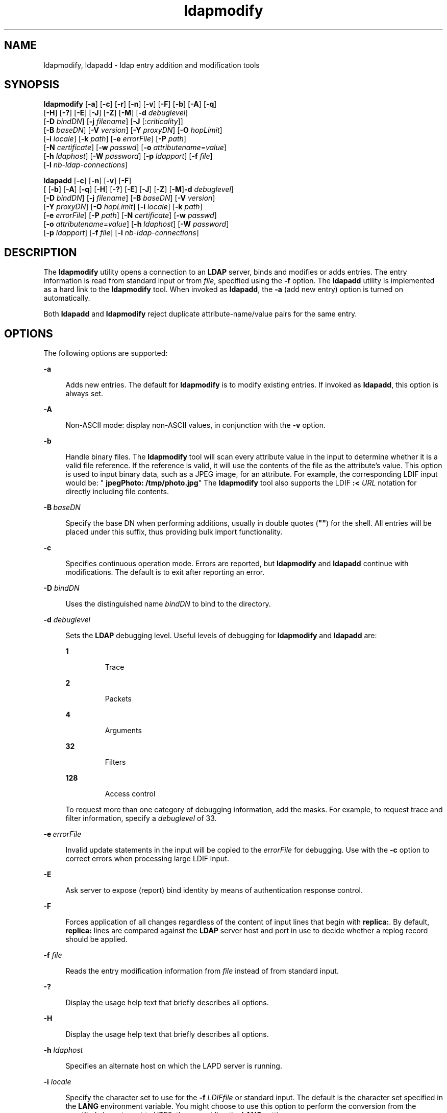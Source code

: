 '\" te
.\" Copyright (C) 1990, Regents of the University of Michigan.  All Rights Reserved.
.\" Portions Copyright (C) 2004, Sun Microsystems, Inc. All Rights Reserved.
.\" CDDL HEADER START
.\"
.\" The contents of this file are subject to the terms of the
.\" Common Development and Distribution License (the "License").
.\" You may not use this file except in compliance with the License.
.\"
.\" You can obtain a copy of the license at usr/src/OPENSOLARIS.LICENSE
.\" or http://www.opensolaris.org/os/licensing.
.\" See the License for the specific language governing permissions
.\" and limitations under the License.
.\"
.\" When distributing Covered Code, include this CDDL HEADER in each
.\" file and include the License file at usr/src/OPENSOLARIS.LICENSE.
.\" If applicable, add the following below this CDDL HEADER, with the
.\" fields enclosed by brackets "[]" replaced with your own identifying
.\" information: Portions Copyright [yyyy] [name of copyright owner]
.\"
.\" CDDL HEADER END
.TH ldapmodify 1 "15 Jan 2004" "SunOS 5.11" "User Commands"
.SH NAME
ldapmodify, ldapadd \- ldap entry addition and modification tools
.SH SYNOPSIS
.LP
.nf
\fBldapmodify\fR [\fB-a\fR] [\fB-c\fR] [\fB-r\fR] [\fB-n\fR] [\fB-v\fR] [\fB-F\fR] [\fB-b\fR] [\fB-A\fR] [\fB-q\fR]
     [\fB-H\fR] [\fB-?\fR] [\fB-E\fR] [\fB-J\fR] [\fB-Z\fR] [\fB-M\fR] [\fB-d\fR \fIdebuglevel\fR]
     [\fB-D\fR \fIbindDN\fR] [\fB-j\fR \fIfilename\fR] [\fB-J\fR [:\fIcriticality\fR]]
     [\fB-B\fR \fIbaseDN\fR] [\fB-V\fR \fIversion\fR] [\fB-Y\fR \fIproxyDN\fR] [\fB-O\fR \fIhopLimit\fR]
     [\fB-i\fR \fIlocale\fR] [\fB-k\fR \fIpath\fR] [\fB-e\fR \fIerrorFile\fR] [\fB-P\fR \fIpath\fR]
     [\fB-N\fR \fIcertificate\fR] [\fB-w\fR \fIpasswd\fR] [\fB-o\fR \fIattributename\fR=\fIvalue\fR]
     [\fB-h\fR \fIldaphost\fR] [\fB-W\fR \fIpassword\fR] [\fB-p\fR \fIldapport\fR] [\fB-f\fR \fIfile\fR]
     [\fB-l\fR \fInb-ldap-connections\fR]
.fi

.LP
.nf
\fBldapadd\fR [\fB-c\fR] [\fB-n\fR] [\fB-v\fR] [\fB-F\fR]
     [ [\fB-b\fR] [\fB-A\fR] [\fB-q\fR] [\fB-H\fR] [\fB-?\fR] [\fB-E\fR] [\fB-J\fR] [\fB-Z\fR] [\fB-M\fR]\fB-d\fR \fIdebuglevel\fR]
     [\fB-D\fR \fIbindDN\fR] [\fB-j\fR \fIfilename\fR] [\fB-B\fR \fIbaseDN\fR] [\fB-V\fR \fIversion\fR]
     [\fB-Y\fR \fIproxyDN\fR] [\fB-O\fR \fIhopLimit\fR] [\fB-i\fR \fIlocale\fR] [\fB-k\fR \fIpath\fR]
     [\fB-e\fR \fIerrorFile\fR] [\fB-P\fR \fIpath\fR] [\fB-N\fR \fIcertificate\fR] [\fB-w\fR \fIpasswd\fR]
     [\fB-o\fR \fIattributename\fR=\fIvalue\fR] [\fB-h\fR \fIldaphost\fR] [\fB-W\fR \fIpassword\fR]
     [\fB-p\fR \fIldapport\fR] [\fB-f\fR \fIfile\fR] [\fB-l\fR \fInb-ldap-connections\fR]
.fi

.SH DESCRIPTION
.sp
.LP
The \fBldapmodify\fR utility opens a connection to an
.B LDAP
server,
binds and modifies or adds entries. The entry information is read from
standard input or from
.IR file ,
specified using the \fB-f\fR option. The
\fBldapadd\fR utility is implemented as a hard link to the \fBldapmodify\fR
tool. When invoked as
.BR ldapadd ,
the
.B -a
(add new entry) option is
turned on automatically.
.sp
.LP
Both
.B ldapadd
and \fBldapmodify\fR reject duplicate
attribute-name/value pairs for the same entry.
.SH OPTIONS
.sp
.LP
The following options are supported:
.sp
.ne 2
.mk
.na
.B -a
.ad
.sp .6
.RS 4n
Adds new entries. The default for \fBldapmodify\fR is to modify existing
entries. If invoked as
.BR ldapadd ,
this option is always set.
.RE

.sp
.ne 2
.mk
.na
.B -A
.ad
.sp .6
.RS 4n
.RB "Non-ASCII mode: display non-ASCII values, in conjunction with the" " -v"
option.
.RE

.sp
.ne 2
.mk
.na
.B -b
.ad
.sp .6
.RS 4n
Handle binary files. The \fBldapmodify\fR tool will scan every attribute
value in the input to determine whether it is a valid file reference. If the
reference is valid, it will use the contents of the file as the attribute's
value. This option is used to input binary data, such as a JPEG image, for
an attribute. For example, the corresponding LDIF input would be: "\fB
jpegPhoto: /tmp/photo.jpg\fR" The \fBldapmodify\fR tool also supports the
LDIF \fB:< \fIURL\fR notation for directly including file contents.
.RE

.sp
.ne 2
.mk
.na
\fB-B\fR\ \fIbaseDN\fR
.ad
.sp .6
.RS 4n
Specify the base DN when performing additions, usually in double quotes
(\fB""\fR) for the shell. All entries will be placed under this suffix, thus
providing bulk import functionality.
.RE

.sp
.ne 2
.mk
.na
.B -c
.ad
.sp .6
.RS 4n
Specifies continuous operation mode. Errors are reported, but
\fBldapmodify\fR and  \fBldapadd\fR continue with modifications. The default
is to exit after reporting an error.
.RE

.sp
.ne 2
.mk
.na
\fB-D\fR \fIbindDN\fR
.ad
.sp .6
.RS 4n
Uses the distinguished name
.I bindDN
to bind to the directory.
.RE

.sp
.ne 2
.mk
.na
\fB-d\fR \fIdebuglevel\fR
.ad
.sp .6
.RS 4n
Sets the
.B LDAP
debugging level. Useful levels of debugging for
\fBldapmodify\fR and \fBldapadd\fR are:
.sp
.ne 2
.mk
.na
.B 1
.ad
.RS 7n
.rt
Trace
.RE

.sp
.ne 2
.mk
.na
.B 2
.ad
.RS 7n
.rt
Packets
.RE

.sp
.ne 2
.mk
.na
.B 4
.ad
.RS 7n
.rt
Arguments
.RE

.sp
.ne 2
.mk
.na
.B 32
.ad
.RS 7n
.rt
Filters
.RE

.sp
.ne 2
.mk
.na
.B 128
.ad
.RS 7n
.rt
Access control
.RE

To request more than one category of debugging information, add the masks.
For example, to request trace and filter information, specify a
\fIdebuglevel\fR of 33.
.RE

.sp
.ne 2
.mk
.na
\fB-e\fR\ \fIerrorFile\fR
.ad
.sp .6
.RS 4n
Invalid update statements in the input will be copied to the
\fIerrorFile\fR for debugging. Use with the \fB-c\fR option to correct
errors when processing large LDIF input.
.RE

.sp
.ne 2
.mk
.na
.B -E
.ad
.sp .6
.RS 4n
Ask server to expose (report) bind identity by means of authentication
response control.
.RE

.sp
.ne 2
.mk
.na
.B -F
.ad
.sp .6
.RS 4n
Forces application of all changes regardless of the content of input lines
that begin with
.BR replica: .
By default,
.B replica:
lines are
compared against the
.B LDAP
server host and port in use to decide
whether a replog record should be applied.
.RE

.sp
.ne 2
.mk
.na
\fB-f\fR \fIfile\fR
.ad
.sp .6
.RS 4n
Reads the entry modification information from \fIfile\fR instead of from
standard input.
.RE

.sp
.ne 2
.mk
.na
.B -?
.ad
.sp .6
.RS 4n
Display the usage help text that briefly describes all options.
.RE

.sp
.ne 2
.mk
.na
.B -H
.ad
.sp .6
.RS 4n
Display the usage help text that briefly describes all options.
.RE

.sp
.ne 2
.mk
.na
\fB-h\fR \fIldaphost\fR
.ad
.sp .6
.RS 4n
Specifies an alternate host on which the LAPD server is running.
.RE

.sp
.ne 2
.mk
.na
\fB-i\fR \fIlocale\fR
.ad
.sp .6
.RS 4n
Specify the character set to use for the \fB-f\fR \fILDIFfile\fR or
standard input. The default is the character set specified in the \fBLANG\fR
environment variable. You might choose to use this option to perform the
conversion from the specified character set to UTF8, thus overriding the
\fBLANG\fR setting.
.RE

.sp
.ne 2
.mk
.na
\fB-j\fR \fIfilename\fR
.ad
.sp .6
.RS 4n
Specify a file containing the password for the bind DN or the password for
the SSL client's key database. To protect the password, use this option in
scripts and place the password in a secure file. This option is mutually
exclusive of the
.B -w
and
.B -W
options.
.RE

.sp
.ne 2
.mk
.na
.B -J
[:\fIcriticality\fR[:\fIvalue\fR|::\fIb64value\fR|\fIb64value\fR|:\fIfileurl\fR]]\fR
.ad
.sp .6
.RS 4n
Criticality is a boolean value (default is
.BR false ).
.RE

.sp
.ne 2
.mk
.na
\fB-k\fR \fIpath\fR
.ad
.sp .6
.RS 4n
Specify the path to a directory containing conversion routines. These
routines are used if you want to specify a locale that is not supported by
default by your directory server. This is for NLS support.
.RE

.sp
.ne 2
.mk
.na
.BI -l " nb-ldap-connections"
.ad
.sp .6
.RS 4n
Specifies the number of
.B LDAP
connections that
.B ldapadd
or
\fBldapmodify\fR will open to process the modifications in the directory.
The default is one connection.
.RE

.sp
.ne 2
.mk
.na
.B -M
.ad
.sp .6
.RS 4n
Manage smart referrals. When they are the target of the operation, modify
the entry containing the referral instead of the entry obtained by following
the referral.
.RE

.sp
.ne 2
.mk
.na
.B -n
.ad
.sp .6
.RS 4n
Previews modifications, but makes no changes to entries. Useful in
conjunction with
.B -v
and
.B -d
for debugging.
.RE

.sp
.ne 2
.mk
.na
\fB-N\fR \fIcertificate\fR
.ad
.sp .6
.RS 4n
Specify the certificate name to use for certificate-based client
authentication. For example: \fB-N "Directory-Cert"\fR.
.RE

.sp
.ne 2
.mk
.na
\fB-o\fR \fIattributename\fR=\fIvalue\fR
.ad
.sp .6
.RS 4n
For SASL mechanisms and other options such as security properties, mode of
operation, authorization ID, authentication ID, and so forth.
.sp
The different attribute names and their values are as follows:
.sp
.ne 2
.mk
.na
\fBsecProp\fR=\fI"number"\fR
.ad
.RS 20n
.rt
For defining SASL security properties.
.RE

.sp
.ne 2
.mk
.na
\fBrealm\fR=\fI"value"\fR
.ad
.RS 20n
.rt
Specifies SASL realm (default is
.BR realm=none ).
.RE

.sp
.ne 2
.mk
.na
\fBauthzid\fR=\fI"value"\fR
.ad
.RS 20n
.rt
Specify the authorization ID name for SASL bind.
.RE

.sp
.ne 2
.mk
.na
\fBauthid\fR=\fI"value"\fR
.ad
.RS 20n
.rt
Specify the authentication ID for SASL bind.
.RE

.sp
.ne 2
.mk
.na
\fBmech\fR=\fI"value"\fR
.ad
.RS 20n
.rt
Specifies the various SASL mechanisms.
.RE

.RE

.sp
.ne 2
.mk
.na
\fB-O\fR \fIhopLimit\fR
.ad
.sp .6
.RS 4n
Specify the maximum number of referral hops to follow while finding an
entry to modify. By default, there is no limit.
.RE

.sp
.ne 2
.mk
.na
\fB-p\fR \fIldapport\fR
.ad
.sp .6
.RS 4n
Specifies an alternate
.B TCP
port where the secure LDAP server is
listening.
.RE

.sp
.ne 2
.mk
.na
\fB-P\fR \fIpath\fR
.ad
.sp .6
.RS 4n
Specify the path and filename of the client's certificate database. For
example:
.sp
.in +2
.nf
-P /home/uid/.netscape/cert7.db
.fi
.in -2

When using the command on the same host as the directory server, you can
use the server's own certificate database. For example:
.sp
.in +2
.nf
-P \fIinstallDir\fR/lapd-serverID/alias/cert7.db
.fi
.in -2

Use the
.B -P
option alone to specify server authentication only.
.RE

.sp
.ne 2
.mk
.na
.B -r
.ad
.sp .6
.RS 4n
Replaces existing value with the specified value. This is the default for
\fBldapmodify\fR. When \fBldapadd\fR is called, or if the \fB-a\fR option is
specified, the
.B -r
option is ignored.
.RE

.sp
.ne 2
.mk
.na
.B -v
.ad
.sp .6
.RS 4n
Uses verbose mode, with diagnostics written to standard output.
.RE

.sp
.ne 2
.mk
.na
\fB-V\fR \fIversion\fR
.ad
.sp .6
.RS 4n
Specify the LDAP protocol version number to be used for the delete
operation, either 2 or 3. LDAP v3 is the default. Specify LDAP v2 when
connecting to servers that do not support v3.
.RE

.sp
.ne 2
.mk
.na
\fB-W\fR \fIpassword\fR
.ad
.sp .6
.RS 4n
Specify the password for the client's key database given in the \fB-P\fR
option. This option is required for certificate-based client authentication.
Specifying
.I password
on the command line has security issues because
the password can be seen by others on the system by means of the
.BR ps
command. Use the
.B -j
instead to specify the password from the file.
This option is mutually exclusive of
.BR -j .
.RE

.sp
.ne 2
.mk
.na
\fB-w\fR \fIpasswd\fR
.ad
.sp .6
.RS 4n
Use
.I passwd
as the password for authentication to the directory. When
you use \fB-w\fI passwd\fR to specify the password to be used for
authentication, the password is visible to other users of the system by
means of the
.B ps
command, in script files or in shell history. If you
use either the \fBldapmodify\fR command or the
.B ldapadd
command without
this option, the command will prompt for the password and read it from
standard in. When used without the
.B -w
option, the password will not be
visible to other users.
.RE

.sp
.ne 2
.mk
.na
\fB-Y\fR \fIproxyid\fR
.ad
.sp .6
.RS 4n
Specify the proxy DN (proxied authorization id) to use for the modify
operation, usually in double quotes ("") for the shell.
.RE

.sp
.ne 2
.mk
.na
.B -Z
.ad
.sp .6
.RS 4n
Specify that SSL be used to provide certificate-based client
authentication. This option requires the
.B -N
and SSL password and any
other of the SSL options needed to identify the certificate and the key
database.
.RE

.SH EXIT STATUS
.sp
.LP
The following exit values are returned:
.sp
.ne 2
.mk
.na
.B 0
.ad
.RS 13n
.rt
Successful completion.
.RE

.sp
.ne 2
.mk
.na
.B Non-zero
.ad
.RS 13n
.rt
An error occurred. A diagnostic message is written to standard error.
.RE

.SH EXAMPLES
.sp
.LP
The format of the content of \fIfile\fR (or standard input if no \fB-f\fR
option is specified) is illustrated in the following examples.
.LP
\fBExample 1\fR Modifying an Entry
.sp
.LP
The file
.B /tmp/entrymods
contains the following modification
instructions:

.sp
.in +2
.nf
     dn: cn=Modify Me, o=XYZ, c=US
    changetype: modify
    replace: mail
    mail: modme@atlanta.xyz.com
    -
    add: title
    title: System Manager
    -
    add: jpegPhoto
    jpegPhoto:< file:///tmp/modme.jpeg
    -
    delete: description
    -
.fi
.in -2

.sp
.LP
The command:

.sp
.in +2
.nf
example% \fBldapmodify -r -f /tmp/entrymods\fR
.fi
.in -2
.sp

.sp
.LP
modifies the \fBModify Me\fR entry as follows:

.RS +4
.TP
1.
The current value of the
.B mail
attribute is replaced with the value,
.BR modme@atlanta.xyz.com .
.RE
.RS +4
.TP
2.
A
.B title
attribute with the value,
.BR "System Manager" ,
is added.
.RE
.RS +4
.TP
3.
A
.B jpegPhoto
attribute is added, using the contents of the file,
.BR /tmp/modme.jpeg ,
as the attribute value.
.RE
.RS +4
.TP
4.
The
.B description
attribute is removed.
.RE
.LP
\fBExample 2\fR Creating a New Entry
.sp
.LP
The file,
.BR /tmp/newentry ,
contains the following information for
creating a new entry:

.sp
.in +2
.nf
    dn: cn=Ann Jones, o=XYZ, c=US
    objectClass: person
    cn: Ann Jones
    cn: Annie Jones
    sn: Jones
    title: Director of Research and Development
    mail: ajones@londonrd.xyz.us.com
    uid: ajones
.fi
.in -2

.sp
.LP
The command

.sp
.in +2
.nf
example% \fBldapadd -f /tmp/newentry\fR
.fi
.in -2
.sp

.sp
.LP
adds a new entry for
.BR "Ann Jones" ,
using the information in the file.

.LP
\fBExample 3\fR Creating a New Entry on an IPv6 Server
.sp
.LP
The file,
.BR /tmp/newentry ,
contains the following information for
creating a new entry: on an IPv6 server.

.sp
.in +2
.nf
    dn: cn=Ann Jones, o=XYZ, c=US
    objectClass: person
    cn: Ann Jones
    cn: Annie Jones
    sn: Jones
    title: Director of Research and Development
    mail: ajones@londonrd.xyz.us.com
    uid: ajones
.fi
.in -2

.sp
.LP
The command

.sp
.in +2
.nf
example% \fBldapadd -c -v -h '['fec0::111:a00:20ff:feaa:a364']':389 \e
                         -D cn=Directory Manager -w secret \e
                         -f /tmp/entry \fR
.fi
.in -2
.sp

.sp
.LP
adds a new entry for
.BR "Directory Manager" ,
using the information in the
file.

.LP
\fBExample 4\fR Deleting an Entry
.sp
.LP
The file,
.BR /tmp/badentry ,
contains the following information about an
entry to be deleted:

.sp
.in +2
.nf
    dn: cn=Ann Jones, o=XYZ, c=US
    changetype: delete
.fi
.in -2

.sp
.LP
The command:

.sp
.in +2
.nf
example% \fBldapmodify -f /tmp/badentry\fR
.fi
.in -2
.sp

.sp
.LP
removes Ann Jones' entry.

.SH ATTRIBUTES
.sp
.LP
See
.BR attributes (5)
for a description of the following attributes:
.sp

.sp
.TS
tab() box;
cw(2.75i) |cw(2.75i)
lw(2.75i) |lw(2.75i)
.
ATTRIBUTE TYPEATTRIBUTE VALUE
_
AvailabilitySUNWcsu
Stability LevelEvolving
.TE

.SH SEE ALSO
.sp
.LP
.BR ldap (1),
.BR ldapdelete (1),
.BR ldaplist (1),
.BR ldapmodrdn (1),
.BR ldapsearch (1),
.BR ldapaddent (1M),
.BR ldap_cachemgr (1M),
.BR ldap_get_option (3LDAP),
.BR ldap_set_option (3LDAP),
.BR attributes (5)
